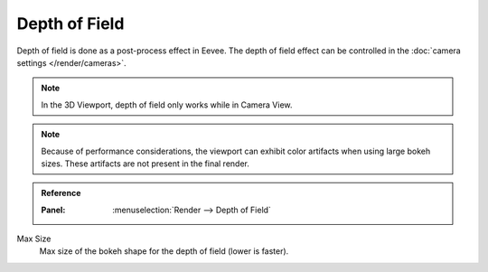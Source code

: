 .. _bpy.types.SceneEEVEE.bokeh_max_size:

**************
Depth of Field
**************

Depth of field is done as a post-process effect in Eevee.
The depth of field effect can be controlled in the :doc:`camera settings </render/cameras>`.

.. note::

   In the 3D Viewport, depth of field only works while in Camera View.

.. note::

   Because of performance considerations, the viewport can exhibit color artifacts when using large bokeh sizes.
   These artifacts are not present in the final render.

.. admonition:: Reference
   :class: refbox

   :Panel:     :menuselection:`Render --> Depth of Field`

Max Size
   Max size of the bokeh shape for the depth of field (lower is faster).

.. seealso:: :ref:`Limitations <eevee-limitations-dof>`.
